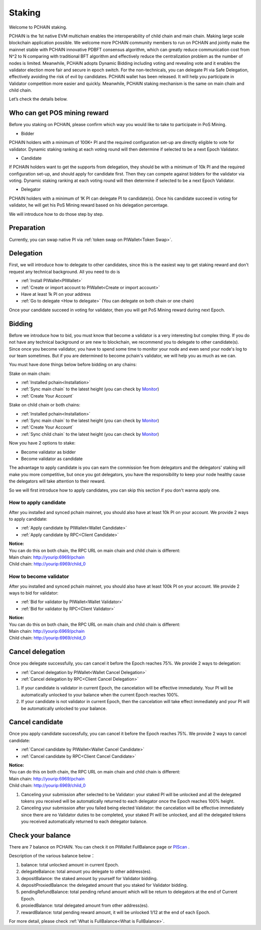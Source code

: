.. _Staking:

========
Staking
========

| Welcome to PCHAIN staking.
PCHAIN is the 1st native EVM multichain enables the interoperability of child chain and main chain. Making large scale blockchain application possible.
We welcome more PCHAIN community members to run on PCHAIN and jointly make the mainnet stable with PCHAIN innovative PDBFT consensus algorithm, which can greatly reduce communication cost from N^2 to N comparing with traditional BFT algorithm and effectively reduce the centralization problem as the number of nodes is limited. Meanwhile, PCHAIN adopts Dynamic Bidding including voting and revealing vote and it enables the validator election more fair and secure in epoch switch. For the non-technicals, you can delegate PI via Safe Delegation, effectively avoiding the risk of evil by candidates. 
PCHAIN wallet has been released. It will help you participate in Validator competition more easier and quickly. Meanwhile, PCHAIN staking mechanism is the same on main chain and child chain.

Let’s check the details below.

-----------------------------
Who can get POS mining reward
-----------------------------

Before you staking on PCHAIN, please confirm which way you would like to take to participate in PoS Mining. 

- Bidder
PCHAIN holders with a minimum of 100K+ PI and the required configuration set-up are directly eligible to vote for validator. Dynamic staking ranking at each voting round will then determine if selected to be a next Epoch Validator.

- Candidate
If PCHAIN holders want to get the supports from delegation, they should be with a minimum of 10k PI and the required configuration set-up, and should apply for candidate first. Then they can compete against bidders for the validator via voting. Dynamic staking ranking at each voting round will then determine if selected to be a next Epoch Validator.

- Delegator 
PCHAIN holders with a minimum of 1K PI can delegate PI to candidate(s). Once his candidate succeed in voting for validator, he will get his PoS Mining reward based on his delegation percentage.

We will introduce how to do those step by step.

-----------
Preparation
-----------

Currently, you can swap native PI via :ref:`token swap on PIWallet<Token Swap>`.


-------------------
Delegation
-------------------

First, we will introduce how to delegate to other candidates, since this is the easiest way to get staking reward and don't request any technical background. All you need to do is

- :ref:`Install PIWallet<PIWallet>`
- :ref:`Create or import account to PIWallet<Create or import account>`
- Have at least 1k PI on your address
- :ref:`Go to delegate <How to delegate>` (You can delegate on both chain or one chain)

Once your candidate succeed in voting for validator, then you will get PoS Mining reward during next Epoch.

--------------------
Bidding
--------------------

Before we introduce how to bid, you must know that become a validator is a very interesting but complex thing. If you do not have any technical background or are new to blockchain, we recommend you to delegate to other candidate(s). Since once you become validator, you have to spend some time to monitor your node and even send your node's log to our team sometimes. But if you are determined to become pchain's validator, we will help you as much as we can.

You must have done things below before bidding on any chains:

Stake on main chain:

- :ref:`Installed pchain<Installation>`
- :ref:`Sync main chain` to the latest height (you can check by `Monitor <http://monitor.pchain.org/>`_)
- :ref:`Create Your Account`

Stake on child chain or both chains:

- :ref:`Installed pchain<Installation>`
- :ref:`Sync main chain` to the latest height (you can check by `Monitor <http://monitor.pchain.org/>`_)
- :ref:`Create Your Account`
- :ref:`Sync child chain` to the latest height (you can check by `Monitor <http://monitor.pchain.org/>`_)

Now you have 2 options to stake:

- Become validator as bidder
- Become validator as candidate

The advantage to apply candidate is you can earn the commission fee from delegators and the delegators' staking will make you more competitive, but once you got delegators, you have the responsibility to keep your node healthy cause the delegators will take attention to their reward.

So we will first introduce how to apply candidates, you can skip this section if you don't wanna apply one.

>>>>>>>>>>>>>>>>>>>>>>
How to apply candidate
>>>>>>>>>>>>>>>>>>>>>>

After you installed and synced pchain mainnet, you should also have at least 10k PI on your account. We provide 2 ways to apply candidate:

- :ref:`Apply candidate by PIWallet<Wallet Candidate>`
- :ref:`Apply candidate by RPC<Client Candidate>`

| **Notice:**
| You can do this on both chain, the RPC URL on main chain and child chain is different:
| Main chain: 	http://yourip:6969/pchain
| Child chain:	http://yourip:6969/child_0

>>>>>>>>>>>>>>>>>>>>>>>
How to become validator
>>>>>>>>>>>>>>>>>>>>>>>

After you installed and synced pchain mainnet, you should also have at least 100k PI on your account. We provide 2 ways to bid for validator:

- :ref:`Bid for validator by PIWallet<Wallet Validator>`
- :ref:`Bid for validator by RPC<Client Validator>`

| **Notice:**
| You can do this on both chain, the RPC URL on main chain and child chain is different:
| Main chain: 	http://yourip:6969/pchain
| Child chain:	http://yourip:6969/child_0

.. _canceldelegation:

-----------------
Cancel delegation
-----------------

Once you delegate successfully, you can cancel it before the Epoch reaches 75%. We provide 2 ways to delegation:

- :ref:`Cancel delegation by PIWallet<Wallet Cancel Delegation>`
- :ref:`Cancel delegation by RPC<Client Cancel Delegation>`

1) If your candidate is validator in current Epoch, the cancelation will be effective immediately. Your PI will be automatically unlocked to your balance when the current Epoch reaches 100%.

2) If your candidate is not validator in current Epoch, then the cancelation will take effect immediately and your PI will be automatically unlocked to your balance.

.. _cancelcandidate:

------------------
Cancel candidate
------------------

Once you apply candidate successfully, you can cancel it before the Epoch reaches 75%. We provide 2 ways to cancel candidate:

- :ref:`Cancel candidate by PIWallet<Wallet Cancel Candidate>`
- :ref:`Cancel candidate by RPC<Client Cancel Candidate>`

| **Notice:**
| You can do this on both chain, the RPC URL on main chain and child chain is different:
| Main chain: 	http://yourip:6969/pchain
| Child chain:	http://yourip:6969/child_0

1) Canceling your submission after selected to be Validator: your staked PI will be unlocked and all the delegated tokens you received will be automatically returned to each delegator once the Epoch reaches 100% height.
2) Canceling your submission after you failed being elected Validator: the cancelation will be effective immediately since there are no Validator duties to be completed, your staked PI will be unlocked, and all the delegated tokens you received automatically returned to each delegator balance.



------------------
Check your balance
------------------

There are 7 balance on PCHAIN. You can check it on PIWallet FullBalance page or `PIScan <https://piscan.pchain.org/>`_ .

Description of the various balance below： 

1) balance: total unlocked amount in current Epoch.
2) delegateBalance:  total amount you delegate to other address(es).
3) depositBalance:   the staked amount by yourself for Validator bidding.
4) depositProxiedBalance:  the delegated amount that you staked for Validator bidding.
5) pendingRefundBalance: total pending refund amount which will be return to delegators at the end of Current Epoch.
6) proxiedBalance:  total delegated amount from other address(es).
7) rewardBalance:  total pending reward amount, it will be unlocked 1/12 at the end of each Epoch.

For more detail, please check :ref:`What is FullBalance<What is FullBalance>`.



